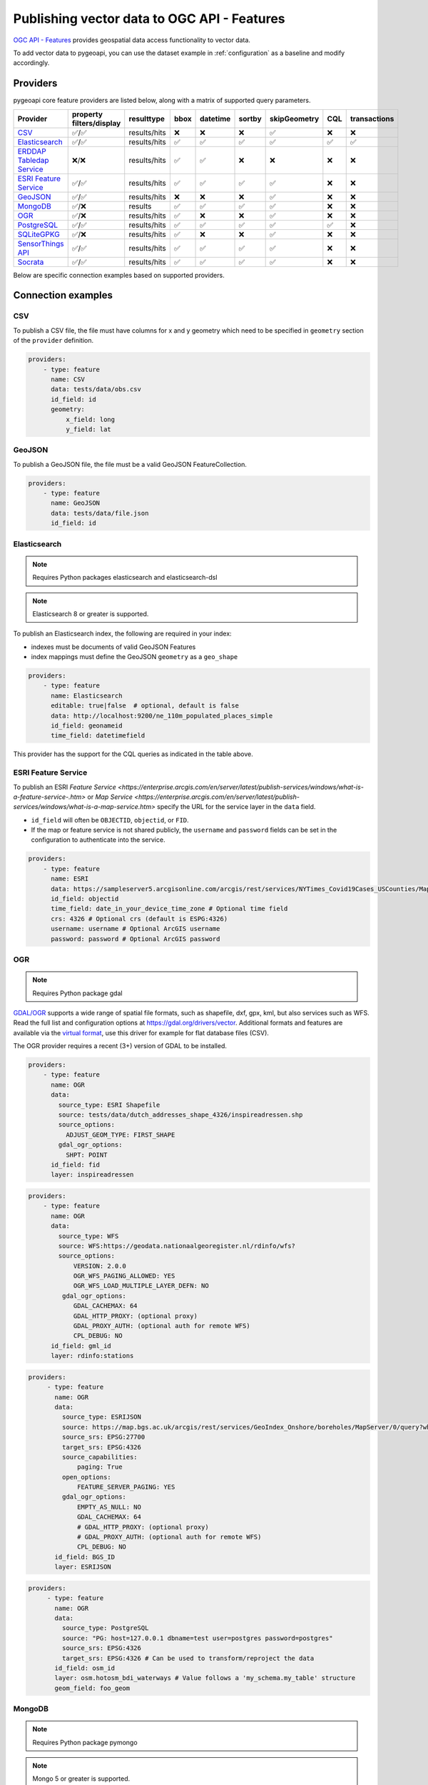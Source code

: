 .. _ogcapi-features:

Publishing vector data to OGC API - Features
============================================

`OGC API - Features`_ provides geospatial data access functionality to vector data.

To add vector data to pygeoapi, you can use the dataset example in :ref:`configuration`
as a baseline and modify accordingly.

Providers
---------

pygeoapi core feature providers are listed below, along with a matrix of supported query
parameters.

.. csv-table::
   :header: Provider, property filters/display, resulttype, bbox, datetime, sortby, skipGeometry, CQL, transactions
   :align: left

   `CSV`_,✅/✅,results/hits,❌,❌,❌,✅,❌,❌
   `Elasticsearch`_,✅/✅,results/hits,✅,✅,✅,✅,✅,✅
   `ERDDAP Tabledap Service`_,❌/❌,results/hits,✅,✅,❌,❌,❌,❌
   `ESRI Feature Service`_,✅/✅,results/hits,✅,✅,✅,✅,❌,❌
   `GeoJSON`_,✅/✅,results/hits,❌,❌,❌,✅,❌,❌
   `MongoDB`_,✅/❌,results,✅,✅,✅,✅,❌,❌
   `OGR`_,✅/❌,results/hits,✅,❌,❌,✅,❌,❌
   `PostgreSQL`_,✅/✅,results/hits,✅,✅,✅,✅,✅,❌
   `SQLiteGPKG`_,✅/❌,results/hits,✅,❌,❌,✅,❌,❌
   `SensorThings API`_,✅/✅,results/hits,✅,✅,✅,✅,❌,❌
   `Socrata`_,✅/✅,results/hits,✅,✅,✅,✅,❌,❌


Below are specific connection examples based on supported providers.

Connection examples
-------------------

CSV
^^^

To publish a CSV file, the file must have columns for x and y geometry
which need to be specified in ``geometry`` section of the ``provider``
definition.

.. code-block:: yaml

   providers:
       - type: feature
         name: CSV
         data: tests/data/obs.csv
         id_field: id
         geometry:
             x_field: long
             y_field: lat


GeoJSON
^^^^^^^

To publish a GeoJSON file, the file must be a valid GeoJSON FeatureCollection.

.. code-block:: yaml

   providers:
       - type: feature
         name: GeoJSON
         data: tests/data/file.json
         id_field: id

.. _Elasticsearch:

Elasticsearch
^^^^^^^^^^^^^

.. note::
   Requires Python packages elasticsearch and elasticsearch-dsl

.. note::
   Elasticsearch 8 or greater is supported.

To publish an Elasticsearch index, the following are required in your index:

* indexes must be documents of valid GeoJSON Features
* index mappings must define the GeoJSON ``geometry`` as a ``geo_shape``

.. code-block:: yaml

   providers:
       - type: feature
         name: Elasticsearch
         editable: true|false  # optional, default is false
         data: http://localhost:9200/ne_110m_populated_places_simple
         id_field: geonameid
         time_field: datetimefield

This provider has the support for the CQL queries as indicated in the table above.

.. seealso::
  :ref:`cql` for more details on how to use Common Query Language (CQL) to filter the collection with specific queries.


ESRI Feature Service
^^^^^^^^^^^^^^^^^^^^

To publish an ESRI `Feature Service <https://enterprise.arcgis.com/en/server/latest/publish-services/windows/what-is-a-feature-service-.htm>`
or `Map Service <https://enterprise.arcgis.com/en/server/latest/publish-services/windows/what-is-a-map-service.htm>`
specify the URL for the service layer in the ``data`` field.

* ``id_field`` will often be ``OBJECTID``, ``objectid``, or ``FID``.
* If the map or feature service is not shared publicly, the ``username`` and ``password`` fields can be set in the
  configuration to authenticate into the service.

.. code-block:: yaml

   providers:
       - type: feature
         name: ESRI
         data: https://sampleserver5.arcgisonline.com/arcgis/rest/services/NYTimes_Covid19Cases_USCounties/MapServer/0
         id_field: objectid
         time_field: date_in_your_device_time_zone # Optional time field
         crs: 4326 # Optional crs (default is ESPG:4326)
         username: username # Optional ArcGIS username
         password: password # Optional ArcGIS password


OGR
^^^

.. note::
   Requires Python package gdal

`GDAL/OGR <https://gdal.org>`_ supports a wide range of spatial file formats, such as shapefile, dxf, gpx, kml,  
but also services such as WFS. Read the full list and configuration options at https://gdal.org/drivers/vector.
Additional formats and features are available via the `virtual format <https://gdal.org/drivers/vector/vrt.html#vector-vrt>`_, 
use this driver for example for flat database files (CSV).

The OGR provider requires a recent (3+) version of GDAL to be installed.

.. code-block:: yaml

    providers:
        - type: feature
          name: OGR
          data:
            source_type: ESRI Shapefile
            source: tests/data/dutch_addresses_shape_4326/inspireadressen.shp
            source_options:
              ADJUST_GEOM_TYPE: FIRST_SHAPE
            gdal_ogr_options:
              SHPT: POINT
          id_field: fid
          layer: inspireadressen


.. code-block:: yaml

    providers:
        - type: feature
          name: OGR
          data:
            source_type: WFS
            source: WFS:https://geodata.nationaalgeoregister.nl/rdinfo/wfs?
            source_options:
                VERSION: 2.0.0
                OGR_WFS_PAGING_ALLOWED: YES
                OGR_WFS_LOAD_MULTIPLE_LAYER_DEFN: NO
             gdal_ogr_options:
                GDAL_CACHEMAX: 64
                GDAL_HTTP_PROXY: (optional proxy)
                GDAL_PROXY_AUTH: (optional auth for remote WFS)
                CPL_DEBUG: NO
          id_field: gml_id
          layer: rdinfo:stations
          
.. code-block:: yaml

    providers:
         - type: feature
           name: OGR
           data:
             source_type: ESRIJSON
             source: https://map.bgs.ac.uk/arcgis/rest/services/GeoIndex_Onshore/boreholes/MapServer/0/query?where=BGS_ID+%3D+BGS_ID&outfields=*&orderByFields=BGS_ID+ASC&f=json
             source_srs: EPSG:27700
             target_srs: EPSG:4326
             source_capabilities:
                 paging: True
             open_options:
                 FEATURE_SERVER_PAGING: YES
             gdal_ogr_options:
                 EMPTY_AS_NULL: NO
                 GDAL_CACHEMAX: 64
                 # GDAL_HTTP_PROXY: (optional proxy)
                 # GDAL_PROXY_AUTH: (optional auth for remote WFS)
                 CPL_DEBUG: NO
           id_field: BGS_ID
           layer: ESRIJSON

.. code-block:: yaml

    providers:
         - type: feature
           name: OGR
           data:
             source_type: PostgreSQL
             source: "PG: host=127.0.0.1 dbname=test user=postgres password=postgres"
             source_srs: EPSG:4326
             target_srs: EPSG:4326 # Can be used to transform/reproject the data
           id_field: osm_id
           layer: osm.hotosm_bdi_waterways # Value follows a 'my_schema.my_table' structure
           geom_field: foo_geom



MongoDB
^^^^^^^

.. note::
   Requires Python package pymongo

.. note::
   Mongo 5 or greater is supported.

* each document must be a GeoJSON Feature, with a valid geometry.

.. code-block:: yaml

   providers:
       - type: feature
         name: MongoDB
         data: mongodb://localhost:27017/testdb
         collection: testplaces


.. _PostgreSQL:

PostgreSQL
^^^^^^^^^^

.. note::
   Requires Python packages sqlalchemy, geoalchemy2 and psycopg2-binary

Must have PostGIS installed. 

.. note:: 
   Geometry must be using EPSG:4326

.. code-block:: yaml

   providers:
       - type: feature
         name: PostgreSQL
         data:
             host: 127.0.0.1
             port: 3010 # Default 5432 if not provided 
             dbname: test
             user: postgres
             password: postgres
             search_path: [osm, public]
         id_field: osm_id
         table: hotosm_bdi_waterways
         geom_field: foo_geom

The PostgreSQL provider is also able to connect to Cloud SQL databases.

.. code-block:: yaml

   providers:
       - type: feature
         name: PostgreSQL
         data:
             host: /cloudsql/INSTANCE_CONNECTION_NAME # e.g. 'project:region:instance'
             dbname: reference
             user: postgres
             password: postgres
         id_field: id
         table: states

This is what a configuration for `Google Cloud SQL`_ connection looks like. The ``host``
block contains the necessary socket connection information.

This provider has support for the CQL queries as indicated in the Provider table above.

.. seealso::
  :ref:`cql` for more details on how to use Common Query Language (CQL) to filter the collection with specific queries.

SQLiteGPKG
^^^^^^^^^^

.. note::
   Requries Spatialite installation

SQLite file:

.. code-block:: yaml

   providers:
       - type: feature
         name: SQLiteGPKG
         data: ./tests/data/ne_110m_admin_0_countries.sqlite
         id_field: ogc_fid
         table: ne_110m_admin_0_countries


GeoPackage file:

.. code-block:: yaml

   providers:
       - type: feature
         name: SQLiteGPKG
         data: ./tests/data/poi_portugal.gpkg
         id_field: osm_id
         table: poi_portugal


SensorThings API
^^^^^^^^^^^^^^^^

The STA provider is capable of creating feature collections from OGC SensorThings 
API endpoints. Three of the STA entities are configurable: Things, Datastreams, and 
Observations. For a full description of the SensorThings entity model, see 
`here <https://docs.ogc.org/is/15-078r6/15-078r6.html#figure_2>`_. 
For each entity of ``Things``, pygeoapi will expand all entities directly related to
the ``Thing``, including its associated ``Location``, from which the 
geometry for the feature collection is derived. Similarly, ``Datastreams`` are expanded to 
include the associated ``Thing``, ``Sensor`` and ``ObservedProperty``. 

The default id_field is ``@iot.id``. The STA provider adds one required field, 
``entity``, and an optional field, ``intralink``. The ``entity`` field refers to 
which STA entity to use for the feature collection. The ``intralink`` field controls 
how the provider is acted upon by other STA providers and is by default, False.
If ``intralink`` is true for an adjacent STA provider collection within a 
pygeoapi instance, the expanded entity is instead represented by an intra-pygeoapi 
link to the other entity or it's ``uri_field`` if declared. 

.. code-block:: yaml

   providers:
       - type: feature
         name: SensorThings
         data: https://sensorthings-wq.brgm-rec.fr/FROST-Server/v1.0/
         uri_field: uri
         entity: Datastreams 
         time_field: phenomenonTime
         intralink: true

If all three entities are configured, the STA provider will represent a complete STA 
endpoint as OGC-API feature collections. The ``Things`` features will include links 
to the associated features in the ``Datastreams`` feature collection, and the 
``Observations`` features will include links to the associated features in the 
``Datastreams`` feature collection. Examples with three entities configured
are included in the docker examples for SensorThings.

Socrata
^^^^^^^

To publish a `Socrata Open Data API (SODA) <https://dev.socrata.com/>` endpoint, pygeoapi heavily
relies on `sodapy <https://github.com/xmunoz/sodapy>`.


* ``data`` is the domain of the SODA endpoint.
* ``resource_id`` is the 4x4 resource id pattern.
* ``geom_field`` is required for bbox queries to work.
* ``token`` is optional and can be included in the configuration to pass
  an `app token <https://dev.socrata.com/docs/app-tokens.html>` to Socrata.


.. code-block:: yaml

   providers:
       - type: feature
         name: Socrata
         data: https://soda.demo.socrata.com/
         resource_id: emdb-u46w
         id_field: earthquake_id
         geom_field: location
         time_field: datetime # Optional time_field for datetime queries
         token: my_token # Optional app token


.. _EERDDAP Tabledap Service:

ERDDAP Tabledap Service
^^^^^^^^^^^^^^^^^^^^^^^

.. note::
   Requires Python package `requests`_

To publish from an ERDDAP `Tabledap`_ service, the following are required in your index:

.. code-block:: yaml

   providers:
       - type: feature
         name: ERDDAPTabledap
         data: http://osmc.noaa.gov/erddap/tabledap/OSMC_Points
         id_field: PLATFORM_CODE
         time_field: time
         options:
             filters: "&parameter=\"SLP\"&platform!=\"C-MAN%20WEATHER%20STATIONS\"&platform!=\"TIDE GAUGE STATIONS (GENERIC)\""
             max_age_hours: 12


.. note::
   If `datetime` is passed by the client, this overrides the ``options.max_age_hours`` setting.

Controlling the order of properties
-----------------------------------

It is possible to control the order and which properties are exposed/unexposed for any supported feature provider using ``properties`` key within a provider definition, see the example below:

.. code-block:: yaml

   properties:
       - waterway
       - depth
       - name


Data access examples
--------------------

* list all collections
  * http://localhost:5000/collections
* overview of dataset
  * http://localhost:5000/collections/foo
* queryables
  * http://localhost:5000/collections/foo/queryables
* browse features
  * http://localhost:5000/collections/foo/items
* paging
  * http://localhost:5000/collections/foo/items?offset=10&limit=10
* CSV outputs
  * http://localhost:5000/collections/foo/items?f=csv
* query features (spatial)
  * http://localhost:5000/collections/foo/items?bbox=-180,-90,180,90
* query features (attribute)
  * http://localhost:5000/collections/foo/items?propertyname=foo
* query features (temporal)
  * http://localhost:5000/collections/foo/items?datetime=2020-04-10T14:11:00Z
* query features (temporal) and sort ascending by a property (if no +/- indicated, + is assumed)
  * http://localhost:5000/collections/foo/items?datetime=2020-04-10T14:11:00Z&sortby=+datetime
* query features (temporal) and sort descending by a property
  * http://localhost:5000/collections/foo/items?datetime=2020-04-10T14:11:00Z&sortby=-datetime
* fetch a specific feature
  * http://localhost:5000/collections/foo/items/123

.. note::
   ``.../items`` queries which return an alternative representation to GeoJSON (which prompt a download)
   will have the response filename matching the collection name and appropriate file extension (e.g. ``my-dataset.csv``)

.. note::
   provider `id_field` values support slashes (i.e. ``my/cool/identifier``). The client request would then
   be responsible for encoding the identifier accordingly (i.e. ``http://localhost:5000/collections/foo/items/my%2Fcool%2Fidentifier``)

.. _`Google Cloud SQL`: https://cloud.google.com/sql
.. _`OGC API - Features`: https://www.ogc.org/standards/ogcapi-features
.. _`Tabledap`: https://coastwatch.pfeg.noaa.gov/erddap/tabledap/documentation.html
.. _`requests`: https://requests.readthedocs.io
